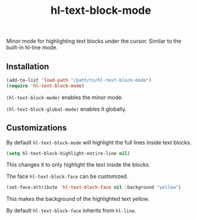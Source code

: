 #+TITLE:        hl-text-block-mode
#+DESCRIPTION:  Minor mode for highlighting text blocks
Minor mode for highlighting text blocks under the cursor. Similar to the built-in hl-line mode.

** Installation
#+begin_src emacs-lisp
(add-to-list 'load-path "/path/to/hl-text-block-mode")
(require 'hl-text-block-mode)
#+end_src

~(hl-text-block-mode)~ enables the minor mode.

~(hl-text-block-global-mode)~ enables it globally.

** Customizations
By default ~hl-text-block-mode~ will highlight the full lines inside text blocks.

#+begin_src emacs-lisp
(setq hl-text-block-highlight-entire-line nil)
#+end_src
This changes it to only highlight the text inside the blocks.

The face ~hl-text-block-face~ can be customized.
#+begin_src emacs-lisp
(set-face-attribute 'hl-text-block-face nil :background "yellow")
#+end_src
This makes the background of the highlighted text yellow.

By default ~hl-text-block-face~ inherits from ~hl-line~.
